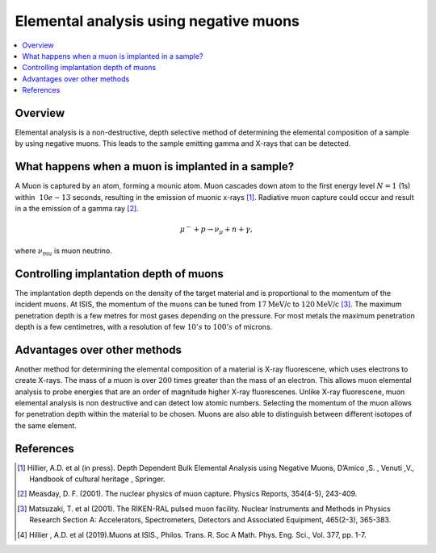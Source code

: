 .. _Elemental analysis using negative muons:

Elemental analysis using negative muons
=======================================


.. contents::
  :local:

Overview
--------
Elemental analysis is a non-destructive, depth selective method of determining the elemental composition of a sample by using negative muons.
This leads to the sample emitting gamma and X-rays that can be detected.

What happens when a muon is implanted in a sample?
--------------------------------------------------
A Muon is captured by an atom, forming a mounic atom.
Muon cascades down atom to the first energy level :math:`N = 1` (1s) within :math:`~10e-13` seconds, resulting in the emission of muonic x-rays [#HIL1]_.
Radiative muon capture could occur and result in a the emission of a gamma ray [#MEA]_.

.. math::	\mu^-  +  p   \rightarrow   \nu_\mu  + n + \gamma,

where :math:`\nu_mu` is muon neutrino.

.. figure:: ../images/MuonCascadeProcess.png
   :alt: Muon cascade process from [HIL1].
   :scale: 100%

Controlling implantation depth of muons
---------------------------------------
The implantation depth depends on the density of the target material and is proportional to the momentum of the incident muons.
At ISIS, the momentum of the muons can be tuned from :math:`17 \textit{MeV/c}` to :math:`120 \textit{MeV/c}` [#MAT]_.
The maximum penetration depth is a few metres for most gases depending on the pressure.
For most metals the maximum penetration depth is a few centimetres, with a resolution of few :math:`10's` to :math:`100's` of microns.

Advantages over other methods
-----------------------------
Another method for determining the elemental composition of a material is X-ray fluorescene, which uses electrons to create X-rays.
The mass of a muon is over :math:`200` times greater than the mass of an electron.
This allows muon elemental analysis to probe energies that are an order of magnitude higher X-ray fluorescenes.
Unlike X-ray fluorescene, muon elemental analysis is non destructive and can detect low atomic numbers.
Selecting the momentum of the muon allows for penetration depth within the material to be chosen.
Muons are also able to distinguish between different isotopes of the same element.


References
----------
.. [#HIL1] Hillier, A.D. et al (in press). Depth Dependent Bulk Elemental Analysis using Negative Muons, D’Amico ,S. , Venuti ,V.,
			Handbook of cultural heritage , Springer.
.. [#MEA] Measday, D. F. (2001). The nuclear physics of muon capture. Physics Reports, 354(4-5), 243-409.
.. [#MAT] Matsuzaki, T. et al (2001). The RIKEN-RAL pulsed muon facility. Nuclear Instruments and Methods in Physics Research
			Section A: Accelerators, Spectrometers, Detectors and Associated Equipment, 465(2-3), 365-383.
.. [#HIL3] Hillier , A.D. et al (2019).Muons at ISIS., Philos. Trans. R. Soc A Math. Phys. Eng. Sci., Vol. 377, pp. 1-7.

